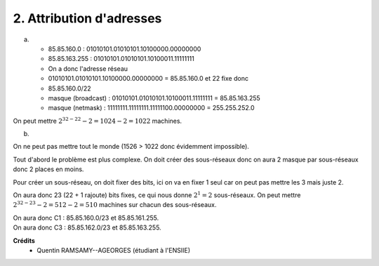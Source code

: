 ================================
2. Attribution d'adresses
================================

.. image:: https://img.shields.io/badge/correction-vérifiée-green.svg?style=flat&amp;colorA=E1523D&amp;colorB=007D8A
   :alt: correction vérifiée

(a)

	* 85.85.160.0 : 01010101.01010101.10100000.00000000
	* 85.85.163.255 : 01010101.01010101.10100011.11111111
	* On a donc l'adresse réseau
	* 01010101.01010101.10100000.00000000 = 85.85.160.0 et 22 fixe donc
	* 85.85.160.0/22
	* masque (broadcast) : 01010101.01010101.10100011.11111111 = 85.85.163.255
	* masque (netmask) : 11111111.11111111.11111100.00000000 = 255.255.252.0

On peut mettre :math:`2^{32-22} - 2 = 1024 - 2 = 1022` machines.

(b)

On ne peut pas mettre tout le monde (1526 > 1022 donc évidemment impossible).

Tout d'abord le problème est plus complexe. On doit créer des sous-réseaux
donc on aura 2 masque par sous-réseaux donc 2 places en moins.

Pour créer un sous-réseau, on doit fixer des bits, ici on va en fixer
1 seul car on peut pas mettre les 3 mais juste 2.

On aura donc 23 (22 + 1 rajoute) bits fixes, ce qui nous donne :math:`2^{1} = 2`
sous-réseaux. On peut mettre :math:`2^{32-23} - 2 = 512 - 2 = 510` machines
sur chacun des sous-réseaux.

| On aura donc C1 : 85.85.160.0/23 et 85.85.161.255.
| On aura donc C3 : 85.85.162.0/23 et 85.85.163.255.

**Crédits**
	* Quentin RAMSAMY--AGEORGES (étudiant à l'ENSIIE)